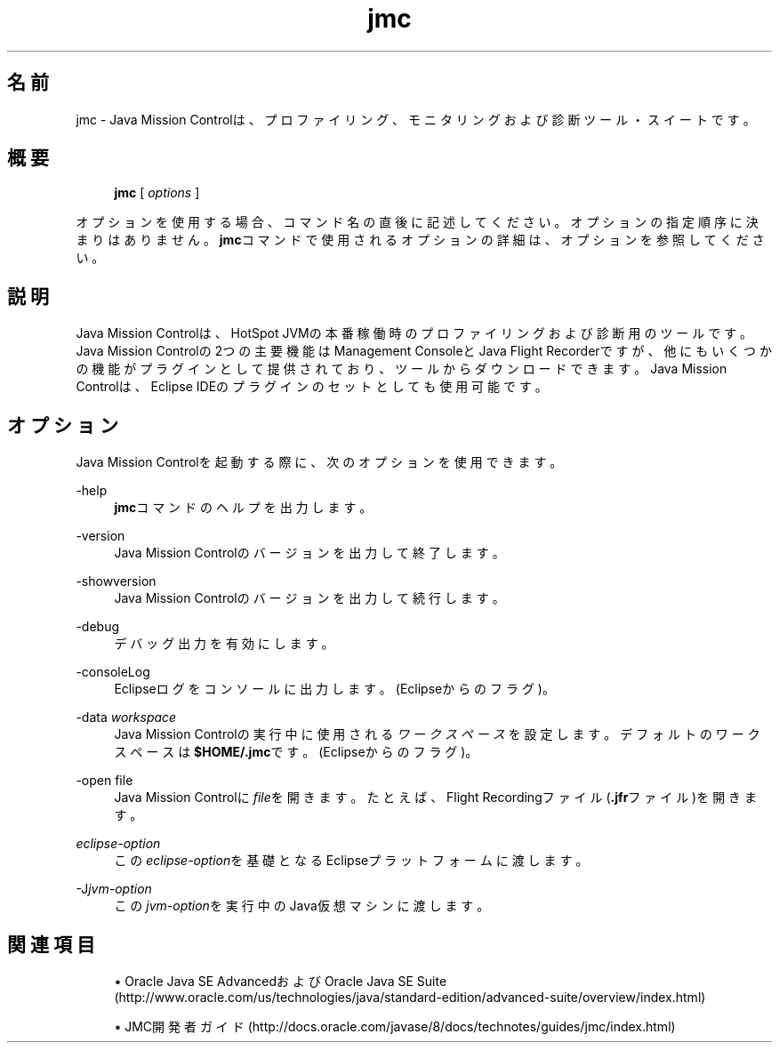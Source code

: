 '\" t
.\" Copyright (c) 1999, 2014, Oracle and/or its affiliates. All rights reserved.
.\"
.\" Title: jmc
.\" Language: Japanese
.\" Date: 2014年1月29日
.\" SectDesc: Javaトラブルシューティング、プロファイリング、モニタリングおよび管理ツール
.\" Software: JDK 8
.\" Arch: 汎用
.\" Part Number: E54735-01
.\"
.if n .pl 99999
.TH "jmc" "1" "2014年1月29日" "JDK 8" "Javaトラブルシューティング、プロファイリング、モニタリン"
.\" -----------------------------------------------------------------
.\" * Define some portability stuff
.\" -----------------------------------------------------------------
.\" ~~~~~~~~~~~~~~~~~~~~~~~~~~~~~~~~~~~~~~~~~~~~~~~~~~~~~~~~~~~~~~~~~
.\" http://bugs.debian.org/507673
.\" http://lists.gnu.org/archive/html/groff/2009-02/msg00013.html
.\" ~~~~~~~~~~~~~~~~~~~~~~~~~~~~~~~~~~~~~~~~~~~~~~~~~~~~~~~~~~~~~~~~~
.ie \n(.g .ds Aq \(aq
.el       .ds Aq '
.\" -----------------------------------------------------------------
.\" * set default formatting
.\" -----------------------------------------------------------------
.\" disable hyphenation
.nh
.\" disable justification (adjust text to left margin only)
.ad l
.\" -----------------------------------------------------------------
.\" * MAIN CONTENT STARTS HERE *
.\" -----------------------------------------------------------------
.SH "名前"
jmc \- Java Mission Controlは、プロファイリング、モニタリングおよび診断ツール・スイートです。
.SH "概要"
.sp
.if n \{\
.RS 4
.\}
.nf
\fBjmc\fR [ \fIoptions\fR ]
.fi
.if n \{\
.RE
.\}
.sp
.if n \{\
.RS 4
.\}
.nf
 
.fi
.if n \{\
.RE
.\}
.PP
オプションを使用する場合、コマンド名の直後に記述してください。オプションの指定順序に決まりはありません。\fBjmc\fRコマンドで使用されるオプションの詳細は、オプションを参照してください。
.SH "説明"
.PP
Java Mission Controlは、HotSpot JVMの本番稼働時のプロファイリングおよび診断用のツールです。Java Mission Controlの2つの主要機能はManagement ConsoleとJava Flight Recorderですが、他にもいくつかの機能がプラグインとして提供されており、ツールからダウンロードできます。Java Mission Controlは、Eclipse IDEのプラグインのセットとしても使用可能です。
.SH "オプション"
.PP
Java Mission Controlを起動する際に、次のオプションを使用できます。
.PP
\-help
.RS 4
\fBjmc\fRコマンドのヘルプを出力します。
.RE
.PP
\-version
.RS 4
Java Mission Controlのバージョンを出力して終了します。
.RE
.PP
\-showversion
.RS 4
Java Mission Controlのバージョンを出力して続行します。
.RE
.PP
\-debug
.RS 4
デバッグ出力を有効にします。
.RE
.PP
\-consoleLog
.RS 4
Eclipseログをコンソールに出力します。(Eclipseからのフラグ)。
.RE
.PP
\-data \fIworkspace\fR
.RS 4
Java Mission Controlの実行中に使用される\fIワークスペース\fRを設定します。デフォルトのワークスペースは\fB$HOME/\&.jmc\fRです。(Eclipseからのフラグ)。
.RE
.PP
\-open file
.RS 4
Java Mission Controlに\fIfile\fRを開きます。たとえば、Flight Recordingファイル(\fB\&.jfr\fRファイル)を開きます。
.RE
.PP
\fIeclipse\-option\fR
.RS 4
この\fIeclipse\-option\fRを基礎となるEclipseプラットフォームに渡します。
.RE
.PP
\-J\fIjvm\-option\fR
.RS 4
この\fIjvm\-option\fRを実行中のJava仮想マシンに渡します。
.RE
.SH "関連項目"
.sp
.RS 4
.ie n \{\
\h'-04'\(bu\h'+03'\c
.\}
.el \{\
.sp -1
.IP \(bu 2.3
.\}
Oracle Java SE AdvancedおよびOracle Java SE Suite (http://www\&.oracle\&.com/us/technologies/java/standard\-edition/advanced\-suite/overview/index\&.html)
.RE
.sp
.RS 4
.ie n \{\
\h'-04'\(bu\h'+03'\c
.\}
.el \{\
.sp -1
.IP \(bu 2.3
.\}
JMC開発者ガイド(http://docs\&.oracle\&.com/javase/8/docs/technotes/guides/jmc/index\&.html)
.RE
.br
'pl 8.5i
'bp
